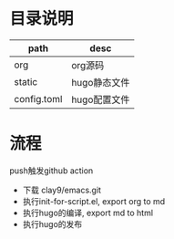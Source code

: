* 目录说明

  | path        | desc         |
  |-------------+--------------|
  | org         | org源码      |
  |-------------+--------------|
  | static      | hugo静态文件 |
  |-------------+--------------|
  | config.toml | hugo配置文件 |
  |-------------+--------------|
  
* 流程
  push触发github action
  - 下载 clay9/emacs.git
  - 执行init-for-script.el, export org to md
  - 执行hugo的编译, export md to html
  - 执行hugo的发布
